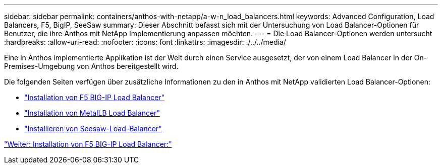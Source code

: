 ---
sidebar: sidebar 
permalink: containers/anthos-with-netapp/a-w-n_load_balancers.html 
keywords: Advanced Configuration, Load Balancers, F5, BigIP, SeeSaw 
summary: Dieser Abschnitt befasst sich mit der Untersuchung von Load Balancer-Optionen für Benutzer, die ihre Anthos mit NetApp Implementierung anpassen möchten. 
---
= Die Load Balancer-Optionen werden untersucht
:hardbreaks:
:allow-uri-read: 
:nofooter: 
:icons: font
:linkattrs: 
:imagesdir: ./../../media/


[role="lead"]
Eine in Anthos implementierte Applikation ist der Welt durch einen Service ausgesetzt, der von einem Load Balancer in der On-Premises-Umgebung von Anthos bereitgestellt wird.

Die folgenden Seiten verfügen über zusätzliche Informationen zu den in Anthos mit NetApp validierten Load Balancer-Optionen:

* link:a-w-n_LB_F5BigIP.html["Installation von F5 BIG-IP Load Balancer"]
* link:a-w-n_LB_MetalLB.html["Installation von MetalLB Load Balancer"]
* link:a-w-n_LB_SeeSaw.html["Installieren von Seesaw-Load-Balancer"]


link:a-w-n_LB_F5BigIP.html["Weiter: Installation von F5 BIG-IP Load Balancer:"]
